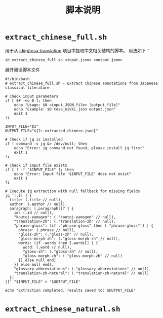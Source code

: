 #+title: 脚本说明
* =extract_chinese_full.sh=
用于从 [[https://github.com/idiig/tosa-translation][idiig/tosa-translation]] 项目中提取中文相关结构的脚本。
用法如下：
#+begin_src shell
  sh extract_chinese_full.sh <input.json> <output.json>
#+end_src

#+begin_details
#+begin_summary
展开阅读脚本文件
#+end_summary
#+begin_src shell :tangle ./extract_chinese_full.sh
  #!/bin/bash
  # extract_chinese_full.sh - Extract Chinese annotations from Japanese classical literature

  # Check input parameters
  if [ $# -eq 0 ]; then
      echo "Usage: $0 <input_JSON_file> [output_file]"
      echo "Example: $0 tosa_nikki.json output.json"
      exit 1
  fi

  INPUT_FILE="$1"
  OUTPUT_FILE="${2:-extracted_chinese.json}"

  # Check if jq is installed
  if ! command -v jq &> /dev/null; then
      echo "Error: jq command not found, please install jq first"
      exit 1
  fi

  # Check if input file exists
  if [ ! -f "$INPUT_FILE" ]; then
      echo "Error: Input file '$INPUT_FILE' does not exist"
      exit 1
  fi

  # Execute jq extraction with null fallback for missing fields
  jq '[.[] | {
    title: (.title // null),
    author: (.author // null),
    paragraph: [.paragraph[]? | {
      id: (.id // null),
      "koutei-yamagen": (."koutei-yamagen" // null),
      "translation-zh": (."translation-zh" // null),
      "phrase-gloss": (if ."phrase-gloss" then [."phrase-gloss"[] | {
        phrase: (.phrase // null),
        "gloss-zh": (."gloss-zh" // null),
        "gloss-morph-zh": (."gloss-morph-zh" // null),
        words: (if .words then [.words[] | {
          word: (.word // null),
          "gloss-zh": (."gloss-zh" // null),
          "gloss-morph-zh": (."gloss-morph-zh" // null)
        }] else null end)
      }] else null end),
      "glossary-abbreviations": (."glossary-abbreviations" // null),
      "translation-zh-natural": (."translation-zh-natural" // null)
    }]
  }]' "$INPUT_FILE" > "$OUTPUT_FILE"

  echo "Extraction completed, results saved to: $OUTPUT_FILE"
#+end_src
#+end_details
* =extract_chinese_natural.sh=
